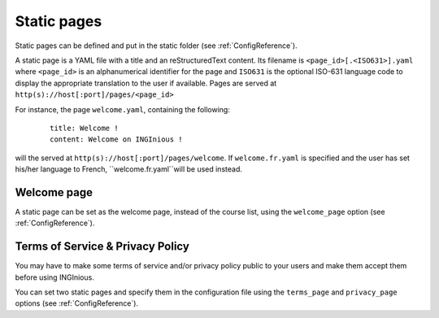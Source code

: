 .. _StaticPages:

Static pages
============

Static pages can be defined and put in the static folder (see :ref:`ConfigReference`).

A static page is a YAML file with a title and an reStructuredText content. Its filename
is ``<page_id>[.<ISO631>].yaml`` where ``<page_id>`` is an alphanumerical identifier for
the page and ``ISO631`` is the optional ISO-631 language code to display the appropriate
translation to the user if available. Pages are served at ``http(s)://host[:port]/pages/<page_id>``

For instance, the page ``welcome.yaml``, containing the following:
  ::

      title: Welcome !
      content: Welcome on INGInious !

will the served at ``http(s)://host[:port]/pages/welcome``. If ``welcome.fr.yaml`` is specified
and the user has set his/her language to French, ``welcome.fr.yaml``will be used instead.

Welcome page
------------

A static page can be set as the welcome page, instead of the course list, using the
``welcome_page`` option (see :ref:`ConfigReference`).

Terms of Service & Privacy Policy
---------------------------------

You may have to make some terms of service and/or privacy policy public to your users and make them accept
them before using INGInious.

You can set two static pages and specify them in the configuration file using the ``terms_page``
and ``privacy_page`` options (see :ref:`ConfigReference`).